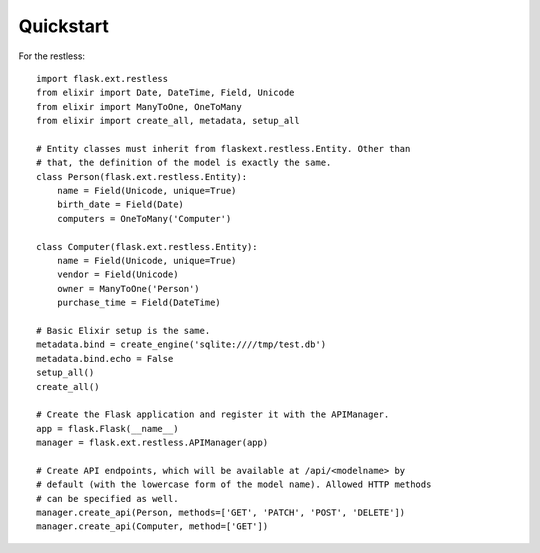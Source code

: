 Quickstart
==========

For the restless::

    import flask.ext.restless
    from elixir import Date, DateTime, Field, Unicode
    from elixir import ManyToOne, OneToMany
    from elixir import create_all, metadata, setup_all

    # Entity classes must inherit from flaskext.restless.Entity. Other than
    # that, the definition of the model is exactly the same.
    class Person(flask.ext.restless.Entity):
        name = Field(Unicode, unique=True)
        birth_date = Field(Date)
        computers = OneToMany('Computer')

    class Computer(flask.ext.restless.Entity):
        name = Field(Unicode, unique=True)
        vendor = Field(Unicode)
        owner = ManyToOne('Person')
        purchase_time = Field(DateTime)

    # Basic Elixir setup is the same.
    metadata.bind = create_engine('sqlite:////tmp/test.db')
    metadata.bind.echo = False
    setup_all()
    create_all()    

    # Create the Flask application and register it with the APIManager.
    app = flask.Flask(__name__)
    manager = flask.ext.restless.APIManager(app)

    # Create API endpoints, which will be available at /api/<modelname> by
    # default (with the lowercase form of the model name). Allowed HTTP methods
    # can be specified as well.
    manager.create_api(Person, methods=['GET', 'PATCH', 'POST', 'DELETE'])
    manager.create_api(Computer, method=['GET'])
